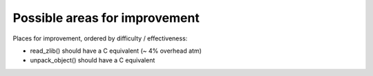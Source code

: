 .. _performance:

==============================
Possible areas for improvement
==============================

Places for improvement, ordered by difficulty / effectiveness:

* read_zlib() should have a C equivalent (~ 4% overhead atm)
* unpack_object() should have a C equivalent

